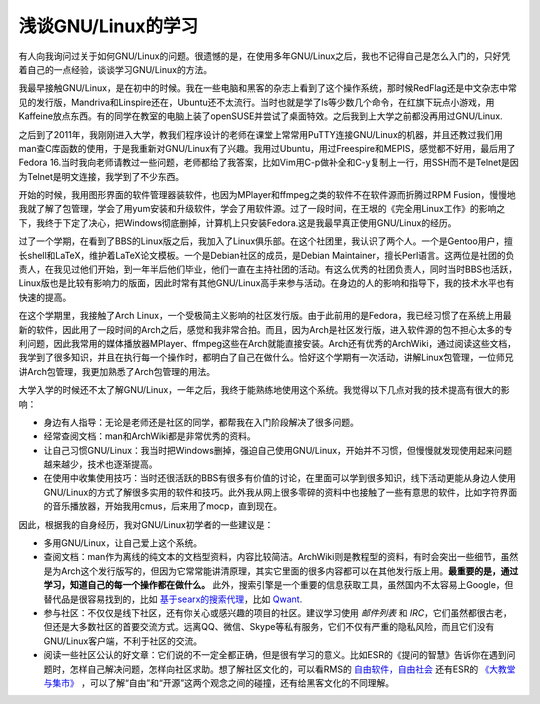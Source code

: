 浅谈GNU/Linux的学习
===================

有人向我询问过关于如何GNU/Linux的问题。很遗憾的是，在使用多年GNU/Linux之后，我也不记得自己是怎么入门的，只好凭着自己的一点经验，谈谈学习GNU/Linux的方法。

我最早接触GNU/Linux，是在初中的时候。我在一些电脑和黑客的杂志上看到了这个操作系统，那时候RedFlag还是中文杂志中常见的发行版，Mandriva和Linspire还在，Ubuntu还不太流行。当时也就是学了ls等少数几个命令，在红旗下玩点小游戏，用Kaffeine放点东西。有的同学在教室的电脑上装了openSUSE并尝试了桌面特效。之后我到上大学之前都没再用过GNU/Linux.

之后到了2011年，我刚刚进入大学，教我们程序设计的老师在课堂上常常用PuTTY连接GNU/Linux的机器，并且还教过我们用man查C库函数的使用，于是我重新对GNU/Linux有了兴趣。我用过Ubuntu，用过Freespire和MEPIS，感觉都不好用，最后用了Fedora 16.当时我向老师请教过一些问题，老师都给了我答案，比如Vim用C-p做补全和C-y复制上一行，用SSH而不是Telnet是因为Telnet是明文连接，我学到了不少东西。

开始的时候，我用图形界面的软件管理器装软件，也因为MPlayer和ffmpeg之类的软件不在软件源而折腾过RPM Fusion，慢慢地我就了解了包管理，学会了用yum安装和升级软件，学会了用软件源。过了一段时间，在王垠的《完全用Linux工作》的影响之下，我终于下定了决心，把Windows彻底删掉，计算机上只安装Fedora.这是我最早真正使用GNU/Linux的经历。

过了一个学期，在看到了BBS的Linux版之后，我加入了Linux俱乐部。在这个社团里，我认识了两个人。一个是Gentoo用户，擅长shell和LaTeX，维护着LaTeX论文模板。一个是Debian社区的成员，是Debian Maintainer，擅长Perl语言。这两位是社团的负责人，在我见过他们开始，到一年半后他们毕业，他们一直在主持社团的活动。有这么优秀的社团负责人，同时当时BBS也活跃，Linux版也是比较有影响力的版面，因此时常有其他GNU/Linux高手来参与活动。在身边的人的影响和指导下，我的技术水平也有快速的提高。

在这个学期里，我接触了Arch Linux，一个受极简主义影响的社区发行版。由于此前用的是Fedora，我已经习惯了在系统上用最新的软件，因此用了一段时间的Arch之后，感觉和我非常合拍。而且，因为Arch是社区发行版，进入软件源的包不担心太多的专利问题，因此我常用的媒体播放器MPlayer、ffmpeg这些在Arch就能直接安装。Arch还有优秀的ArchWiki，通过阅读这些文档，我学到了很多知识，并且在执行每一个操作时，都明白了自己在做什么。恰好这个学期有一次活动，讲解Linux包管理，一位师兄讲Arch包管理，我更加熟悉了Arch包管理的用法。

大学入学的时候还不太了解GNU/Linux，一年之后，我终于能熟练地使用这个系统。我觉得以下几点对我的技术提高有很大的影响：

* 身边有人指导：无论是老师还是社区的同学，都帮我在入门阶段解决了很多问题。
* 经常查阅文档：man和ArchWiki都是非常优秀的资料。
* 让自己习惯GNU/Linux：我当时把Windows删掉，强迫自己使用GNU/Linux，开始并不习惯，但慢慢就发现使用起来问题越来越少，技术也逐渐提高。
* 在使用中收集使用技巧：当时还很活跃的BBS有很多有价值的讨论，在里面可以学到很多知识，线下活动更能从身边人使用GNU/Linux的方式了解很多实用的软件和技巧。此外我从网上很多零碎的资料中也接触了一些有意思的软件，比如字符界面的音乐播放器，开始我用cmus，后来用了mocp，直到现在。

因此，根据我的自身经历，我对GNU/Linux初学者的一些建议是：

* 多用GNU/Linux，让自己爱上这个系统。
* 查阅文档：man作为离线的纯文本的文档型资料，内容比较简洁。ArchWiki则是教程型的资料，有时会突出一些细节，虽然是为Arch这个发行版写的，但因为它常常能讲清原理，其实它里面的很多内容都可以在其他发行版上用。**最重要的是，通过学习，知道自己的每一个操作都在做什么。** 此外，搜索引擎是一个重要的信息获取工具，虽然国内不太容易上Google，但替代品是很容易找到的，比如 `基于searx的搜索代理 <https://search.wehack.space>`__，比如 `Qwant <https://www.qwant.com/>`__.
* 参与社区：不仅仅是线下社区，还有你关心或感兴趣的项目的社区。建议学习使用 *邮件列表* 和 *IRC*，它们虽然都很古老，但还是大多数社区的首要交流方式。远离QQ、微信、Skype等私有服务，它们不仅有严重的隐私风险，而且它们没有GNU/Linux客户端，不利于社区的交流。
* 阅读一些社区公认的好文章：它们说的不一定全都正确，但是很有学习的意义。比如ESR的《提问的智慧》告诉你在遇到问题时，怎样自己解决问题，怎样向社区求助。想了解社区文化的，可以看RMS的 `自由软件，自由社会 <https://fsfs-zh.readthedocs.io>`__ 还有ESR的 `《大教堂与集市》 <http://www.catb.org/esr/writings/cathedral-bazaar/>`__ ，可以了解“自由”和“开源”这两个观念之间的碰撞，还有给黑客文化的不同理解。
